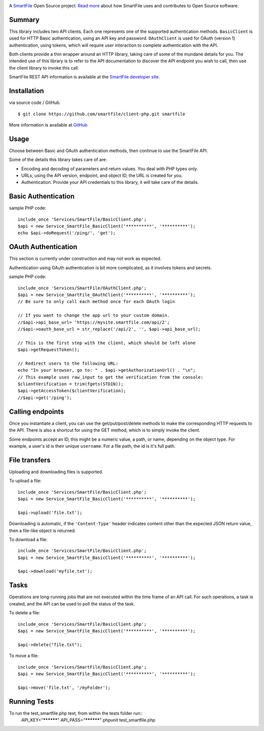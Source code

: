 .. image:: https://d2xtrvzo9unrru.cloudfront.net/brands/smartfile/logo.png
   :alt: SmartFile

A `SmartFile`_ Open Source project. `Read more`_ about how SmartFile
uses and contributes to Open Source software.


Summary
------------

This library includes two API clients. Each one represents one of the supported
authentication methods. ``BasicClient`` is used for HTTP Basic authentication,
using an API key and password. ``OAuthClient`` is used for OAuth (version 1) authentication,
using tokens, which will require user interaction to complete authentication with the API.

Both clients provide a thin wrapper around an HTTP library, taking care of some
of the mundane details for you. The intended use of this library is to refer to
the API documentation to discover the API endpoint you wish to call, then use
the client library to invoke this call.

SmartFile REST API information is available at the
`SmartFile developer site <https://app.smartfile.com/api/>`_.

Installation
------------

via source code / GitHub.

::

    $ git clone https://github.com/smartfile/client-php.git smartfile

More information is available at `GitHub <https://github.com/smartfile/client-php>`_

Usage
-----

Choose between Basic and OAuth authentication methods, then continue to use the SmartFile API.

Some of the details this library takes care of are:

* Encoding and decoding of parameters and return values. You deal with PHP
  types only.
* URLs, using the API version, endpoint, and object ID, the URL is created for
  you.
* Authentication. Provide your API credentials to this library, it will take
  care of the details.

Basic Authentication
--------------------

sample PHP code::

       include_once 'Services/SmartFile/BasicClient.php';
       $api = new Service_SmartFile_BasicClient('**********', '**********');
       echo $api->doRequest('/ping/', 'get');


OAuth Authentication
--------------------

This section is currently under construction and may not work as expected.

Authentication using OAuth authentication is bit more complicated, as it involves tokens and secrets.

sample PHP code::

    include_once 'Services/SmartFile/OAuthClient.php';
    $api = new Service_SmartFile_OAuthClient('**********', '**********');
    // Be sure to only call each method once for each OAuth login

    // If you want to change the app url to your custom domain.
    //$api->api_base_url= 'https://mysite.smartfile.com/api/2';
    //$api->oauth_base_url = str_replace('/api/2', '', $api->api_base_url);

    // This is the first step with the client, which should be left alone
    $api->getRequestToken();

    // Redirect users to the following URL:
    echo "In your browser, go to: " . $api->getAuthorizationUrl() . "\n";
    // This example uses raw_input to get the verification from the console:
    $clientVerification = trim(fgets(STDIN));
    $api->getAccessToken($clientVerification);
    //$api->get('/ping');

Calling endpoints
-----------------

Once you instantiate a client, you can use the get/put/post/delete methods
to make the corresponding HTTP requests to the API. There is also a shortcut
for using the GET method, which is to simply invoke the client.



Some endpoints accept an ID, this might be a numeric value, a path, or name,
depending on the object type. For example, a user's id is their unique
``username``. For a file path, the id is it's full path.


File transfers
--------------

Uploading and downloading files is supported.

To upload a file::

    include_once 'Services/SmartFile/BasicClient.php';
    $api = new Service_SmartFile_BasicClient('**********', '**********');

    $api->upload('file.txt');

Downloading is automatic, if the ``'Content-Type'`` header indicates
content other than the expected JSON return value, then a file-like object is
returned.


To download a file::

    include_once 'Services/SmartFile/BasicClient.php';
    $api = new Service_SmartFile_BasicClient('**********', '**********');

    $api->download('myfile.txt');


Tasks
-----

Operations are long-running jobs that are not executed within the time frame
of an API call. For such operations, a task is created, and the API can be used
to poll the status of the task.

To delete a file::

    include_once 'Services/SmartFile/BasicClient.php';
    $api = new Service_SmartFile_BasicClient('**********', '**********');

    $api->delete("file.txt");


To move a file::

    include_once 'Services/SmartFile/BasicClient.php';
    $api = new Service_SmartFile_BasicClient('**********', '**********');

    $api->move('file.txt', '/myFolder');

Running Tests
-----
To run the test_smartfile.php test, from within the tests folder run::
    API_KEY="**********" API_PASS="**********" phpunit test_smartfile.php

.. _SmartFile: http://www.smartfile.com/
.. _Read more: http://www.smartfile.com/open-source.html
